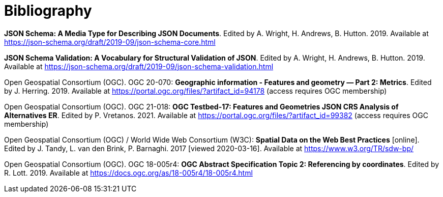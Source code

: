 [appendix]
:appendix-caption: Annex
[[Bibliography]]
= Bibliography

[[json-schema]] **JSON Schema: A Media Type for Describing JSON Documents**. Edited by A. Wright, H. Andrews, B. Hutton. 2019. Available at https://json-schema.org/draft/2019-09/json-schema-core.html

[[json-schema-validation]] **JSON Schema Validation: A Vocabulary for Structural Validation of JSON**. Edited by A. Wright, H. Andrews, B. Hutton. 2019. Available at https://json-schema.org/draft/2019-09/json-schema-validation.html

[[ogc20_070]] Open Geospatial Consortium (OGC). OGC 20-070: **Geographic information - Features and geometry — Part 2: Metrics**. Edited by J. Herring. 2019. Available at https://portal.ogc.org/files/?artifact_id=94178 (access requires OGC membership)

[[ogc21_018]] Open Geospatial Consortium (OGC). OGC 21-018: **OGC Testbed-17: Features and Geometries JSON CRS Analysis of Alternatives ER**. Edited by P. Vretanos. 2021. Available at https://portal.ogc.org/files/?artifact_id=99382 (access requires OGC membership)

[[sdwbp]] Open Geospatial Consortium (OGC) / World Wide Web Consortium (W3C): **Spatial Data on the Web Best Practices** [online]. Edited by J. Tandy, L. van den Brink, P. Barnaghi. 2017 [viewed 2020-03-16]. Available at https://www.w3.org/TR/sdw-bp/

[[ogc18_005r4]] Open Geospatial Consortium (OGC). OGC 18-005r4: **OGC Abstract Specification Topic 2: Referencing by coordinates**. Edited by R. Lott. 2019. Available at https://docs.ogc.org/as/18-005r4/18-005r4.html 
